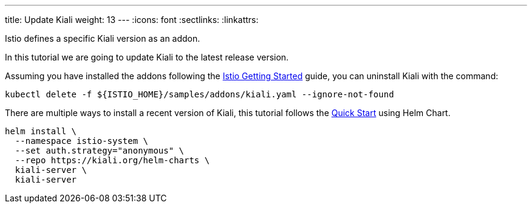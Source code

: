 ---
title: Update Kiali
weight: 13
---
:icons: font
:sectlinks:
:linkattrs:

Istio defines a specific Kiali version as an addon.

In this tutorial we are going to update Kiali to the latest release version.

Assuming you have installed the addons following the https://istio.io/latest/docs/setup/getting-started/[Istio Getting Started, window="_blank"] guide, you can uninstall Kiali with the command:

[source,bash]
----
kubectl delete -f ${ISTIO_HOME}/samples/addons/kiali.yaml --ignore-not-found
----

There are multiple ways to install a recent version of Kiali, this tutorial follows the link:../quick-start/#_install_via_kiali_server_helm_chart[Quick Start, window="_blank"] using Helm Chart.

[source,bash]
----
helm install \
  --namespace istio-system \
  --set auth.strategy="anonymous" \
  --repo https://kiali.org/helm-charts \
  kiali-server \
  kiali-server
----
